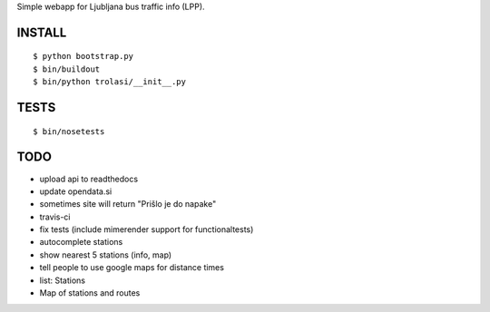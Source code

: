 Simple webapp for Ljubljana bus traffic info (LPP).

INSTALL
=======

::

    $ python bootstrap.py
    $ bin/buildout
    $ bin/python trolasi/__init__.py

TESTS
=====

::

    $ bin/nosetests

TODO
====

* upload api to readthedocs
* update opendata.si
* sometimes site will return "Prišlo je do napake"
* travis-ci

* fix tests (include mimerender support for functionaltests)
* autocomplete stations
* show nearest 5 stations (info, map)
* tell people to use google maps for distance times
* list: Stations
* Map of stations and routes
